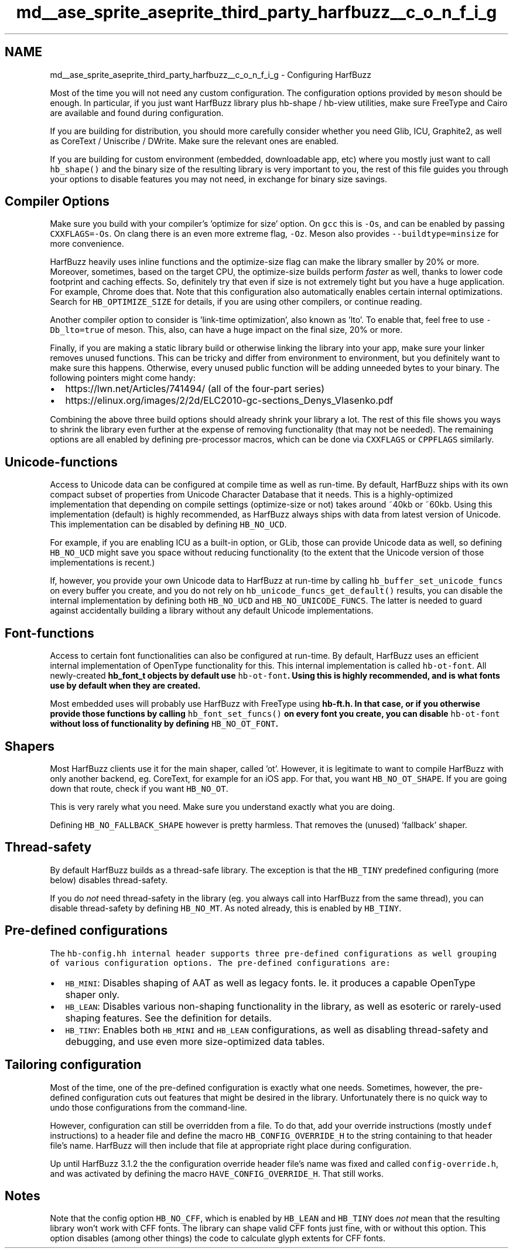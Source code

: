 .TH "md__ase_sprite_aseprite_third_party_harfbuzz__c_o_n_f_i_g" 3 "Wed Feb 1 2023" "Version Version 0.0" "My Project" \" -*- nroff -*-
.ad l
.nh
.SH NAME
md__ase_sprite_aseprite_third_party_harfbuzz__c_o_n_f_i_g \- Configuring HarfBuzz 
.PP
Most of the time you will not need any custom configuration\&. The configuration options provided by \fCmeson\fP should be enough\&. In particular, if you just want HarfBuzz library plus hb-shape / hb-view utilities, make sure FreeType and Cairo are available and found during configuration\&.
.PP
If you are building for distribution, you should more carefully consider whether you need Glib, ICU, Graphite2, as well as CoreText / Uniscribe / DWrite\&. Make sure the relevant ones are enabled\&.
.PP
If you are building for custom environment (embedded, downloadable app, etc) where you mostly just want to call \fChb_shape()\fP and the binary size of the resulting library is very important to you, the rest of this file guides you through your options to disable features you may not need, in exchange for binary size savings\&.
.SH "Compiler Options"
.PP
Make sure you build with your compiler's 'optimize for size' option\&. On \fCgcc\fP this is \fC-Os\fP, and can be enabled by passing \fCCXXFLAGS=-Os\fP\&. On clang there is an even more extreme flag, \fC-Oz\fP\&. Meson also provides \fC--buildtype=minsize\fP for more convenience\&.
.PP
HarfBuzz heavily uses inline functions and the optimize-size flag can make the library smaller by 20% or more\&. Moreover, sometimes, based on the target CPU, the optimize-size builds perform \fIfaster\fP as well, thanks to lower code footprint and caching effects\&. So, definitely try that even if size is not extremely tight but you have a huge application\&. For example, Chrome does that\&. Note that this configuration also automatically enables certain internal optimizations\&. Search for \fCHB_OPTIMIZE_SIZE\fP for details, if you are using other compilers, or continue reading\&.
.PP
Another compiler option to consider is 'link-time optimization', also known as 'lto'\&. To enable that, feel free to use \fC-Db_lto=true\fP of meson\&. This, also, can have a huge impact on the final size, 20% or more\&.
.PP
Finally, if you are making a static library build or otherwise linking the library into your app, make sure your linker removes unused functions\&. This can be tricky and differ from environment to environment, but you definitely want to make sure this happens\&. Otherwise, every unused public function will be adding unneeded bytes to your binary\&. The following pointers might come handy:
.PP
.IP "\(bu" 2
https://lwn.net/Articles/741494/ (all of the four-part series)
.IP "\(bu" 2
https://elinux.org/images/2/2d/ELC2010-gc-sections_Denys_Vlasenko.pdf
.PP
.PP
Combining the above three build options should already shrink your library a lot\&. The rest of this file shows you ways to shrink the library even further at the expense of removing functionality (that may not be needed)\&. The remaining options are all enabled by defining pre-processor macros, which can be done via \fCCXXFLAGS\fP or \fCCPPFLAGS\fP similarly\&.
.SH "Unicode-functions"
.PP
Access to Unicode data can be configured at compile time as well as run-time\&. By default, HarfBuzz ships with its own compact subset of properties from Unicode Character Database that it needs\&. This is a highly-optimized implementation that depending on compile settings (optimize-size or not) takes around ~40kb or ~60kb\&. Using this implementation (default) is highly recommended, as HarfBuzz always ships with data from latest version of Unicode\&. This implementation can be disabled by defining \fCHB_NO_UCD\fP\&.
.PP
For example, if you are enabling ICU as a built-in option, or GLib, those can provide Unicode data as well, so defining \fCHB_NO_UCD\fP might save you space without reducing functionality (to the extent that the Unicode version of those implementations is recent\&.)
.PP
If, however, you provide your own Unicode data to HarfBuzz at run-time by calling \fChb_buffer_set_unicode_funcs\fP on every buffer you create, and you do not rely on \fChb_unicode_funcs_get_default()\fP results, you can disable the internal implementation by defining both \fCHB_NO_UCD\fP and \fCHB_NO_UNICODE_FUNCS\fP\&. The latter is needed to guard against accidentally building a library without any default Unicode implementations\&.
.SH "Font-functions"
.PP
Access to certain font functionalities can also be configured at run-time\&. By default, HarfBuzz uses an efficient internal implementation of OpenType functionality for this\&. This internal implementation is called \fChb-ot-font\fP\&. All newly-created \fC\fBhb_font_t\fP\fP objects by default use \fChb-ot-font\fP\&. Using this is highly recommended, and is what fonts use by default when they are created\&.
.PP
Most embedded uses will probably use HarfBuzz with FreeType using \fC\fBhb-ft\&.h\fP\fP\&. In that case, or if you otherwise provide those functions by calling \fChb_font_set_funcs()\fP on every font you create, you can disable \fChb-ot-font\fP without loss of functionality by defining \fCHB_NO_OT_FONT\fP\&.
.SH "Shapers"
.PP
Most HarfBuzz clients use it for the main shaper, called 'ot'\&. However, it is legitimate to want to compile HarfBuzz with only another backend, eg\&. CoreText, for example for an iOS app\&. For that, you want \fCHB_NO_OT_SHAPE\fP\&. If you are going down that route, check if you want \fCHB_NO_OT\fP\&.
.PP
This is very rarely what you need\&. Make sure you understand exactly what you are doing\&.
.PP
Defining \fCHB_NO_FALLBACK_SHAPE\fP however is pretty harmless\&. That removes the (unused) 'fallback' shaper\&.
.SH "Thread-safety"
.PP
By default HarfBuzz builds as a thread-safe library\&. The exception is that the \fCHB_TINY\fP predefined configuring (more below) disables thread-safety\&.
.PP
If you do \fInot\fP need thread-safety in the library (eg\&. you always call into HarfBuzz from the same thread), you can disable thread-safety by defining \fCHB_NO_MT\fP\&. As noted already, this is enabled by \fCHB_TINY\fP\&.
.SH "Pre-defined configurations"
.PP
The \fC\fChb-config\&.hh\fP\fP internal header supports three pre-defined configurations as well grouping of various configuration options\&. The pre-defined configurations are:
.PP
.IP "\(bu" 2
\fCHB_MINI\fP: Disables shaping of AAT as well as legacy fonts\&. Ie\&. it produces a capable OpenType shaper only\&.
.IP "\(bu" 2
\fCHB_LEAN\fP: Disables various non-shaping functionality in the library, as well as esoteric or rarely-used shaping features\&. See the definition for details\&.
.IP "\(bu" 2
\fCHB_TINY\fP: Enables both \fCHB_MINI\fP and \fCHB_LEAN\fP configurations, as well as disabling thread-safety and debugging, and use even more size-optimized data tables\&.
.PP
.SH "Tailoring configuration"
.PP
Most of the time, one of the pre-defined configuration is exactly what one needs\&. Sometimes, however, the pre-defined configuration cuts out features that might be desired in the library\&. Unfortunately there is no quick way to undo those configurations from the command-line\&.
.PP
However, configuration can still be overridden from a file\&. To do that, add your override instructions (mostly \fCundef\fP instructions) to a header file and define the macro \fCHB_CONFIG_OVERRIDE_H\fP to the string containing to that header file's name\&. HarfBuzz will then include that file at appropriate right place during configuration\&.
.PP
Up until HarfBuzz 3\&.1\&.2 the the configuration override header file's name was fixed and called \fCconfig-override\&.h\fP, and was activated by defining the macro \fCHAVE_CONFIG_OVERRIDE_H\fP\&. That still works\&.
.SH "Notes"
.PP
Note that the config option \fCHB_NO_CFF\fP, which is enabled by \fCHB_LEAN\fP and \fCHB_TINY\fP does \fInot\fP mean that the resulting library won't work with CFF fonts\&. The library can shape valid CFF fonts just fine, with or without this option\&. This option disables (among other things) the code to calculate glyph extents for CFF fonts\&. 
